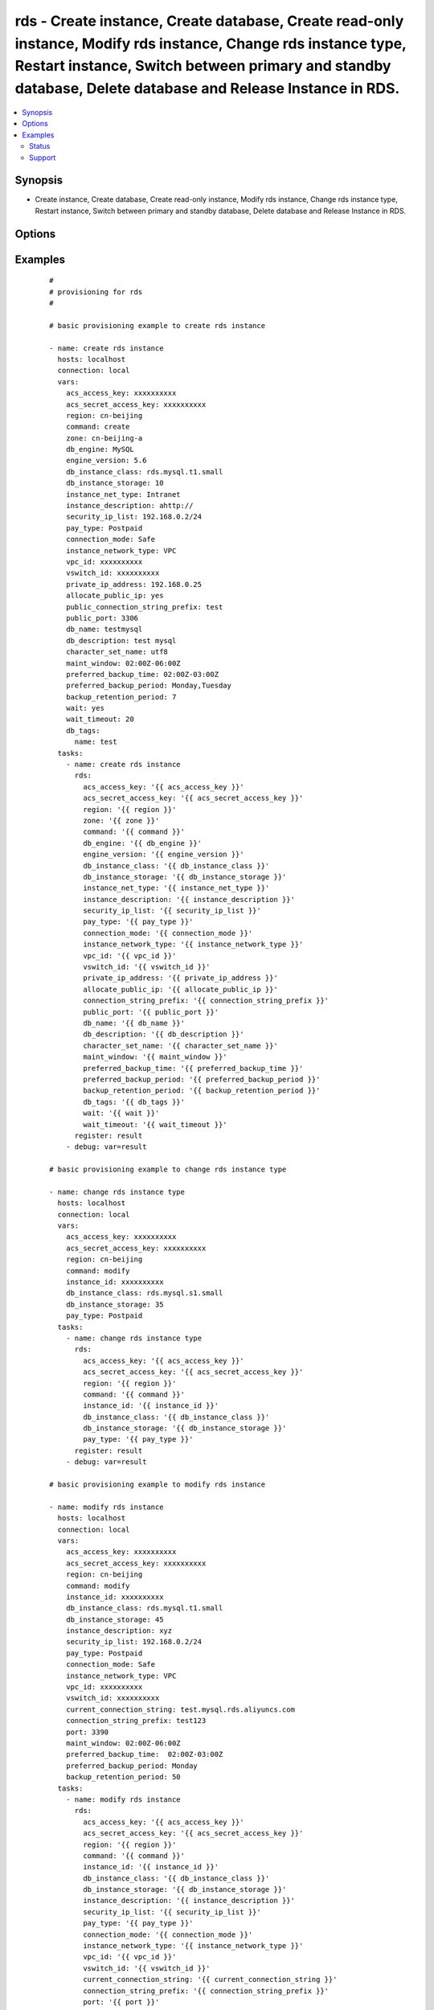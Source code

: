 .. _rds:


rds - Create instance, Create database, Create read-only instance, Modify rds instance, Change rds instance type, Restart instance, Switch between primary and standby database, Delete database and Release Instance in RDS.
+++++++++++++++++++++++++++++++++++++++++++++++++++++++++++++++++++++++++++++++++++++++++++++++++++++++++++++++++++++++++++++++++++++++++++++++++++++++++++++++++++++++++++++++++++++++++++++++++++++++++++++++++++++++++++++



.. contents::
   :local:
   :depth: 2


Synopsis
--------

* Create instance, Create database, Create read-only instance, Modify rds instance, Change rds instance type, Restart instance, Switch between primary and standby database, Delete database and Release Instance in RDS.




Options
-------

.. raw:: html

    <table border=1 cellpadding=4>
    <tr>
    <th class="head">parameter</th>
    <th class="head">required</th>
    <th class="head">default</th>
    <th class="head">choices</th>
    <th class="head">comments</th>
    </tr>
            <tr>
    <td>acs_access_key<br/><div style="font-size: small;"></div></td>
    <td>no</td>
    <td></td>
        <td><ul></ul></td>
        <td><div>Aliyun Cloud access key. If not set then the value of the `ACS_ACCESS_KEY_ID`, `ACS_ACCESS_KEY` or `ECS_ACCESS_KEY` environment variable is used.</div></br>
        <div style="font-size: small;">aliases: ecs_access_key, access_key<div></td></tr>
            <tr>
    <td>acs_secret_access_key<br/><div style="font-size: small;"></div></td>
    <td>no</td>
    <td></td>
        <td><ul></ul></td>
        <td><div>Aliyun Cloud secret key. If not set then the value of the `ACS_SECRET_ACCESS_KEY`, `ACS_SECRET_KEY`, or `ECS_SECRET_KEY` environment variable is used.</div></br>
        <div style="font-size: small;">aliases: ecs_secret_key, secret_key<div></td></tr>
            <tr>
    <td>allocate_public_ip<br/><div style="font-size: small;"></div></td>
    <td>no</td>
    <td></td>
        <td><ul></ul></td>
        <td><div>Whether to allocate public IP.</div></td></tr>
            <tr>
    <td>backup_retention_period<br/><div style="font-size: small;"></div></td>
    <td>no</td>
    <td></td>
        <td><ul></ul></td>
        <td><div>Number of days backups are retained.</div></br>
        <div style="font-size: small;">aliases: backup_retention<div></td></tr>
            <tr>
    <td>character_set_name<br/><div style="font-size: small;"></div></td>
    <td>yes</td>
    <td></td>
        <td><ul></ul></td>
        <td><div>Associate the DB instance with a specified character set.</div></td></tr>
            <tr>
    <td>command<br/><div style="font-size: small;"></div></td>
    <td>yes</td>
    <td>create</td>
        <td><ul><li>create</li><li>delete</li><li>replicate</li><li>modify</li><li>reboot</li><li>switch</li></ul></td>
        <td><div>Specifies the action to take.</div></td></tr>
            <tr>
    <td>connection_mode<br/><div style="font-size: small;"></div></td>
    <td>no</td>
    <td></td>
        <td><ul><li>Performance</li><li>Safe</li></ul></td>
        <td><div>The connection mode of the rds instance.</div></td></tr>
            <tr>
    <td>connection_string_ prefix<br/><div style="font-size: small;"></div></td>
    <td>no</td>
    <td></td>
        <td><ul></ul></td>
        <td><div>Target connection string.</div></td></tr>
            <tr>
    <td>connection_string_prefix<br/><div style="font-size: small;"></div></td>
    <td>no</td>
    <td></td>
        <td><ul></ul></td>
        <td><div>The public connection string.</div></td></tr>
            <tr>
    <td>current_connection_string<br/><div style="font-size: small;"></div></td>
    <td>no</td>
    <td></td>
        <td><ul></ul></td>
        <td><div>Current connection string of an instance.</div></td></tr>
            <tr>
    <td>db_description<br/><div style="font-size: small;"></div></td>
    <td>no</td>
    <td></td>
        <td><ul></ul></td>
        <td><div>Description of a database to create within the instance.  If not specified then no database is created.</div></td></tr>
            <tr>
    <td>db_engine<br/><div style="font-size: small;"></div></td>
    <td>yes</td>
    <td></td>
        <td><ul><li>MySQL</li><li>SQLServer</li><li>PostgreSQL</li><li>PPAS</li></ul></td>
        <td><div>The type of database.</div></td></tr>
            <tr>
    <td>db_instance_class<br/><div style="font-size: small;"></div></td>
    <td>yes</td>
    <td></td>
        <td><ul></ul></td>
        <td><div>The instance type of the database.</div></br>
        <div style="font-size: small;">aliases: instance_type<div></td></tr>
            <tr>
    <td>db_instance_storage<br/><div style="font-size: small;"></div></td>
    <td>yes</td>
    <td></td>
        <td><ul></ul></td>
        <td><div>Size in gigabytes of the initial storage for the DB instance.</div></br>
        <div style="font-size: small;">aliases: size<div></td></tr>
            <tr>
    <td>db_name<br/><div style="font-size: small;"></div></td>
    <td>yes</td>
    <td></td>
        <td><ul></ul></td>
        <td><div>Name of a database to create within the instance.  If not specified then no database is created.</div></td></tr>
            <tr>
    <td>db_tags<br/><div style="font-size: small;"></div></td>
    <td>no</td>
    <td></td>
        <td><ul></ul></td>
        <td><div>A hash of db tags, tag_key must be not null when tag_value isn't null.</div></td></tr>
            <tr>
    <td>engine_version<br/><div style="font-size: small;"></div></td>
    <td>yes</td>
    <td></td>
        <td><ul></ul></td>
        <td><div>Version number of the database engine to use. If not specified, then the current Aliyun RDS default engine version is used.</div></td></tr>
            <tr>
    <td>force<br/><div style="font-size: small;"></div></td>
    <td>no</td>
    <td></td>
        <td><ul></ul></td>
        <td><div>Yes- forced, No- unforced, default value- unforced</div></td></tr>
            <tr>
    <td>instance_description<br/><div style="font-size: small;"></div></td>
    <td>no</td>
    <td></td>
        <td><ul></ul></td>
        <td><div>The description of the DB instance</div></td></tr>
            <tr>
    <td>instance_id<br/><div style="font-size: small;"></div></td>
    <td>yes</td>
    <td></td>
        <td><ul></ul></td>
        <td><div>ID of the database to change.</div></br>
        <div style="font-size: small;">aliases: source_instance<div></td></tr>
            <tr>
    <td>instance_net_type<br/><div style="font-size: small;"></div></td>
    <td>yes</td>
    <td></td>
        <td><ul><li>Internet</li><li>Intranet</li></ul></td>
        <td><div>The net type of the DB instance</div></td></tr>
            <tr>
    <td>instance_network_type<br/><div style="font-size: small;"></div></td>
    <td>no</td>
    <td>Classic</td>
        <td><ul><li>VPC</li><li>Classic</li></ul></td>
        <td><div>The network type of the instance.</div></br>
        <div style="font-size: small;">aliases: network_type<div></td></tr>
            <tr>
    <td>maint_window<br/><div style="font-size: small;"></div></td>
    <td>no</td>
    <td></td>
        <td><ul></ul></td>
        <td><div>Maintenance window in format of ddd:hh24:mi-ddd:hh24:mi.  (Example: Mon:22:00-Mon:23:15) If not specified then a random maintenance window is assigned.</div></td></tr>
            <tr>
    <td>node_id<br/><div style="font-size: small;"></div></td>
    <td>yes</td>
    <td></td>
        <td><ul></ul></td>
        <td><div>Unique ID of a node.</div></td></tr>
            <tr>
    <td>pay_type<br/><div style="font-size: small;"></div></td>
    <td>yes</td>
    <td></td>
        <td><ul><li>Postpaid</li><li>Prepaid</li></ul></td>
        <td><div>The pay type of the DB instance.</div></td></tr>
            <tr>
    <td>period<br/><div style="font-size: small;"></div></td>
    <td>no</td>
    <td></td>
        <td><ul><li>Year</li><li>Month</li></ul></td>
        <td><div>The type of the Prepaid</div></td></tr>
            <tr>
    <td>port<br/><div style="font-size: small;"></div></td>
    <td>no</td>
    <td></td>
        <td><ul></ul></td>
        <td><div>Target port.</div></td></tr>
            <tr>
    <td>preferred_backup_period<br/><div style="font-size: small;"></div></td>
    <td>no</td>
    <td></td>
        <td><ul></ul></td>
        <td><div>Backup period.</div></br>
        <div style="font-size: small;">aliases: backup_window<div></td></tr>
            <tr>
    <td>preferred_backup_time<br/><div style="font-size: small;"></div></td>
    <td>no</td>
    <td></td>
        <td><ul></ul></td>
        <td><div>Backup time, in the format ofHH:mmZ- HH:mm Z.This parameter is required if preferred_backup_period and backup_retention_period is passed.</div></td></tr>
            <tr>
    <td>private_ip_address<br/><div style="font-size: small;"></div></td>
    <td>no</td>
    <td></td>
        <td><ul></ul></td>
        <td><div>IP address of an VPC under VSwitchId. If no value is specified, the system will automatically assign a VPC IP address.</div></td></tr>
            <tr>
    <td>public_port<br/><div style="font-size: small;"></div></td>
    <td>no</td>
    <td></td>
        <td><ul></ul></td>
        <td><div>The public connection port.</div></td></tr>
            <tr>
    <td>region<br/><div style="font-size: small;"></div></td>
    <td>no</td>
    <td></td>
        <td><ul></ul></td>
        <td><div>The ACS region to use. If not specified then the value of the ECS_REGION environment variable, if any, is used</div></br>
        <div style="font-size: small;">aliases: acs_region, ecs_region<div></td></tr>
            <tr>
    <td>security_ip_list<br/><div style="font-size: small;"></div></td>
    <td>yes</td>
    <td></td>
        <td><ul></ul></td>
        <td><div>IP list that be allowed to access all DBs in the instance. Support CIDR mode.</div></td></tr>
            <tr>
    <td>used_time<br/><div style="font-size: small;"></div></td>
    <td>no</td>
    <td></td>
        <td><ul></ul></td>
        <td><div>The duration of the Prepaid</div></td></tr>
            <tr>
    <td>vpc_id<br/><div style="font-size: small;"></div></td>
    <td>no</td>
    <td></td>
        <td><ul></ul></td>
        <td><div>The ID of the VPC.</div></td></tr>
            <tr>
    <td>vswitch_id<br/><div style="font-size: small;"></div></td>
    <td>no</td>
    <td></td>
        <td><ul></ul></td>
        <td><div>The ID of the VSwitch.</div></td></tr>
            <tr>
    <td>wait<br/><div style="font-size: small;"></div></td>
    <td>no</td>
    <td>no</td>
        <td><ul><li>yes</li><li>Yes</li><li>no</li><li>No</li><li>True</li><li>False</li><li>true</li><li>false</li></ul></td>
        <td><div>wait for the RDS instance to be in state 'running' before returning.</div></td></tr>
            <tr>
    <td>wait_timeout<br/><div style="font-size: small;"></div></td>
    <td>no</td>
    <td>300</td>
        <td><ul></ul></td>
        <td><div>how long before wait gives up, in seconds</div></td></tr>
            <tr>
    <td>zone<br/><div style="font-size: small;"></div></td>
    <td>no</td>
    <td></td>
        <td><ul></ul></td>
        <td><div>availability zone in which to launch the instance. Used only when command=create, command=replicate.</div></br>
        <div style="font-size: small;">aliases: acs_zone, ecs_zone<div></td></tr>
        </table>
    </br>



Examples
--------

 ::

    #
    # provisioning for rds
    #
    
    # basic provisioning example to create rds instance
    
    - name: create rds instance
      hosts: localhost
      connection: local
      vars:
        acs_access_key: xxxxxxxxxx
        acs_secret_access_key: xxxxxxxxxx
        region: cn-beijing
        command: create
        zone: cn-beijing-a
        db_engine: MySQL
        engine_version: 5.6
        db_instance_class: rds.mysql.t1.small
        db_instance_storage: 10
        instance_net_type: Intranet
        instance_description: ahttp://
        security_ip_list: 192.168.0.2/24
        pay_type: Postpaid
        connection_mode: Safe
        instance_network_type: VPC
        vpc_id: xxxxxxxxxx
        vswitch_id: xxxxxxxxxx
        private_ip_address: 192.168.0.25
        allocate_public_ip: yes
        public_connection_string_prefix: test
        public_port: 3306
        db_name: testmysql
        db_description: test mysql
        character_set_name: utf8
        maint_window: 02:00Z-06:00Z
        preferred_backup_time: 02:00Z-03:00Z
        preferred_backup_period: Monday,Tuesday
        backup_retention_period: 7
        wait: yes
        wait_timeout: 20
        db_tags:
          name: test
      tasks:
        - name: create rds instance
          rds:
            acs_access_key: '{{ acs_access_key }}'
            acs_secret_access_key: '{{ acs_secret_access_key }}'
            region: '{{ region }}'
            zone: '{{ zone }}'
            command: '{{ command }}'
            db_engine: '{{ db_engine }}'
            engine_version: '{{ engine_version }}'
            db_instance_class: '{{ db_instance_class }}'
            db_instance_storage: '{{ db_instance_storage }}'
            instance_net_type: '{{ instance_net_type }}'
            instance_description: '{{ instance_description }}'
            security_ip_list: '{{ security_ip_list }}'
            pay_type: '{{ pay_type }}'
            connection_mode: '{{ connection_mode }}'
            instance_network_type: '{{ instance_network_type }}'
            vpc_id: '{{ vpc_id }}'
            vswitch_id: '{{ vswitch_id }}'
            private_ip_address: '{{ private_ip_address }}'
            allocate_public_ip: '{{ allocate_public_ip }}'
            connection_string_prefix: '{{ connection_string_prefix }}'
            public_port: '{{ public_port }}'
            db_name: '{{ db_name }}'
            db_description: '{{ db_description }}'
            character_set_name: '{{ character_set_name }}'
            maint_window: '{{ maint_window }}'
            preferred_backup_time: '{{ preferred_backup_time }}'
            preferred_backup_period: '{{ preferred_backup_period }}'
            backup_retention_period: '{{ backup_retention_period }}'
            db_tags: '{{ db_tags }}'
            wait: '{{ wait }}'
            wait_timeout: '{{ wait_timeout }}'
          register: result
        - debug: var=result
    
    # basic provisioning example to change rds instance type
    
    - name: change rds instance type
      hosts: localhost
      connection: local
      vars:
        acs_access_key: xxxxxxxxxx
        acs_secret_access_key: xxxxxxxxxx
        region: cn-beijing
        command: modify
        instance_id: xxxxxxxxxx
        db_instance_class: rds.mysql.s1.small
        db_instance_storage: 35
        pay_type: Postpaid
      tasks:
        - name: change rds instance type
          rds:
            acs_access_key: '{{ acs_access_key }}'
            acs_secret_access_key: '{{ acs_secret_access_key }}'
            region: '{{ region }}'
            command: '{{ command }}'
            instance_id: '{{ instance_id }}'
            db_instance_class: '{{ db_instance_class }}'
            db_instance_storage: '{{ db_instance_storage }}'
            pay_type: '{{ pay_type }}'
          register: result
        - debug: var=result
    
    # basic provisioning example to modify rds instance
    
    - name: modify rds instance
      hosts: localhost
      connection: local
      vars:
        acs_access_key: xxxxxxxxxx
        acs_secret_access_key: xxxxxxxxxx
        region: cn-beijing
        command: modify
        instance_id: xxxxxxxxxx
        db_instance_class: rds.mysql.t1.small
        db_instance_storage: 45
        instance_description: xyz
        security_ip_list: 192.168.0.2/24
        pay_type: Postpaid
        connection_mode: Safe
        instance_network_type: VPC
        vpc_id: xxxxxxxxxx
        vswitch_id: xxxxxxxxxx
        current_connection_string: test.mysql.rds.aliyuncs.com
        connection_string_prefix: test123
        port: 3390
        maint_window: 02:00Z-06:00Z
        preferred_backup_time:  02:00Z-03:00Z
        preferred_backup_period: Monday
        backup_retention_period: 50
      tasks:
        - name: modify rds instance
          rds:
            acs_access_key: '{{ acs_access_key }}'
            acs_secret_access_key: '{{ acs_secret_access_key }}'
            region: '{{ region }}'
            command: '{{ command }}'
            instance_id: '{{ instance_id }}'
            db_instance_class: '{{ db_instance_class }}'
            db_instance_storage: '{{ db_instance_storage }}'
            instance_description: '{{ instance_description }}'
            security_ip_list: '{{ security_ip_list }}'
            pay_type: '{{ pay_type }}'
            connection_mode: '{{ connection_mode }}'
            instance_network_type: '{{ instance_network_type }}'
            vpc_id: '{{ vpc_id }}'
            vswitch_id: '{{ vswitch_id }}'
            current_connection_string: '{{ current_connection_string }}'
            connection_string_prefix: '{{ connection_string_prefix }}'
            port: '{{ port }}'
            maint_window: '{{ maint_window }}'
            preferred_backup_time: '{{ preferred_backup_time }}'
            preferred_backup_period: '{{ preferred_backup_period }}'
            backup_retention_period: '{{ backup_retention_period }}'
          register: result
        - debug: var=result
    
    # basic provisioning example to create database
    
    - name: create database
      hosts: localhost
      connection: local
      vars:
        acs_access_key: xxxxxxxxxx
        acs_secret_access_key: xxxxxxxxxx
        region: cn-hongkong
        command: create
        instance_id: xxxxxxxxxx
        db_name: testdb
        db_description: test
        character_set_name: utf8
      tasks:
        - name: create database
          rds:
            acs_access_key: '{{ acs_access_key }}'
            acs_secret_access_key: '{{ acs_secret_access_key }}'
            region: '{{ region }}'
            command: '{{ command }}'
            instance_id: '{{ instance_id }}'
            db_name: '{{ db_name }}'
            db_description: '{{ db_description }}'
            character_set_name: '{{ character_set_name }}'
          register: result
        - debug: var=result
    
    # basic provisioning example to delete database
    
    - name: delete database
      hosts: localhost
      connection: local
      vars:
        acs_access_key: xxxxxxxxxx
        acs_secret_access_key: xxxxxxxxxx
        region: cn-hongkong
        command: delete
        instance_id: xxxxxxxxxx
        db_name: testdb
      tasks:
        - name: delete database
          rds:
            acs_access_key: '{{ acs_access_key }}'
            acs_secret_access_key: '{{ acs_secret_access_key }}'
            region: '{{ region }}'
            command: '{{ command }}'
            instance_id: '{{ instance_id }}'
            db_name: '{{ db_name }}'
          register: result
        - debug: var=result
    
    # basic provisioning example to switch between primary and standby database of an rds
    
    - name: Switch between primary and standby database
      hosts: localhost
      connection: local
      vars:
        acs_access_key: xxxxxxxxxx
        acs_secret_access_key: xxxxxxxxxx
        region: cn-hongkong
        command: switch
        instance_id: xxxxxxxxxx
        node_id: xxxxxxxxxx
        force: 'Yes'
      tasks:
        - name: Switch between primary and standby database
          rds:
            acs_access_key: '{{ acs_access_key }}'
            acs_secret_access_key: '{{ acs_secret_access_key }}'
            region: '{{ region }}'
            command: '{{ command }}'
            instance_id: '{{ instance_id }}'
            node_id: '{{ node_id }}'
            force: '{{ force }}'
          register: result
        - debug: var=result
    
    # basic provisioning example to restart rds instance
    
    - name: Restart RDS Instance
      hosts: localhost
      connection: local
      vars:
        acs_access_key: xxxxxxxxxx
        acs_secret_access_key: xxxxxxxxxx
        region: cn-beijing
        command: reboot
        instance_id: xxxxxxxxxx
      tasks:
        - name: Restart RDS Instance
          rds:
            acs_access_key: '{{ acs_access_key }}'
            acs_secret_access_key: '{{ acs_secret_access_key }}'
            region: '{{ region }}'
            command: '{{ command }}'
            instance_id: '{{ instance_id }}'
          register: result
        - debug: var=result
    
    # basic provisioning example to release rds instance
    
    - name: Release RDS Instance
      hosts: localhost
      connection: local
      vars:
        acs_access_key: xxxxxxxxxx
        acs_secret_access_key: xxxxxxxxxx
        region: cn-beijing
        command: delete
        instance_id: xxxxxxxxxx
      tasks:
        - name: Release RDS Instance
          rds:
            acs_access_key: '{{ acs_access_key }}'
            acs_secret_access_key: '{{ acs_secret_access_key }}'
            region: '{{ region }}'
            command: '{{ command }}'
            instance_id: '{{ instance_id }}'
          register: result
        - debug: var=result
    





Status
~~~~~~

This module is flagged as **stableinterface** which means that the maintainers for this module guarantee that the no backward incompatible interface changes will be made.


Support
~~~~~~~

This module is maintained by those with core commit privileges





